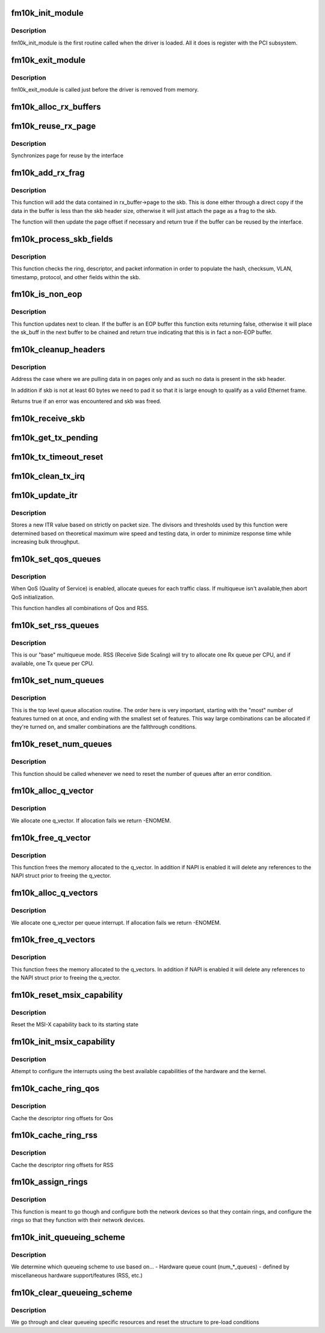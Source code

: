 .. -*- coding: utf-8; mode: rst -*-
.. src-file: drivers/net/ethernet/intel/fm10k/fm10k_main.c

.. _`fm10k_init_module`:

fm10k_init_module
=================

.. c:function:: int fm10k_init_module( void)

    Driver Registration Routine

    :param  void:
        no arguments

.. _`fm10k_init_module.description`:

Description
-----------

fm10k_init_module is the first routine called when the driver is
loaded.  All it does is register with the PCI subsystem.

.. _`fm10k_exit_module`:

fm10k_exit_module
=================

.. c:function:: void __exit fm10k_exit_module( void)

    Driver Exit Cleanup Routine

    :param  void:
        no arguments

.. _`fm10k_exit_module.description`:

Description
-----------

fm10k_exit_module is called just before the driver is removed
from memory.

.. _`fm10k_alloc_rx_buffers`:

fm10k_alloc_rx_buffers
======================

.. c:function:: void fm10k_alloc_rx_buffers(struct fm10k_ring *rx_ring, u16 cleaned_count)

    Replace used receive buffers

    :param struct fm10k_ring \*rx_ring:
        ring to place buffers on

    :param u16 cleaned_count:
        number of buffers to replace

.. _`fm10k_reuse_rx_page`:

fm10k_reuse_rx_page
===================

.. c:function:: void fm10k_reuse_rx_page(struct fm10k_ring *rx_ring, struct fm10k_rx_buffer *old_buff)

    page flip buffer and store it back on the ring

    :param struct fm10k_ring \*rx_ring:
        rx descriptor ring to store buffers on

    :param struct fm10k_rx_buffer \*old_buff:
        donor buffer to have page reused

.. _`fm10k_reuse_rx_page.description`:

Description
-----------

Synchronizes page for reuse by the interface

.. _`fm10k_add_rx_frag`:

fm10k_add_rx_frag
=================

.. c:function:: bool fm10k_add_rx_frag(struct fm10k_rx_buffer *rx_buffer, unsigned int size, union fm10k_rx_desc *rx_desc, struct sk_buff *skb)

    Add contents of Rx buffer to sk_buff

    :param struct fm10k_rx_buffer \*rx_buffer:
        buffer containing page to add

    :param unsigned int size:
        packet size from rx_desc

    :param union fm10k_rx_desc \*rx_desc:
        descriptor containing length of buffer written by hardware

    :param struct sk_buff \*skb:
        sk_buff to place the data into

.. _`fm10k_add_rx_frag.description`:

Description
-----------

This function will add the data contained in rx_buffer->page to the skb.
This is done either through a direct copy if the data in the buffer is
less than the skb header size, otherwise it will just attach the page as
a frag to the skb.

The function will then update the page offset if necessary and return
true if the buffer can be reused by the interface.

.. _`fm10k_process_skb_fields`:

fm10k_process_skb_fields
========================

.. c:function:: unsigned int fm10k_process_skb_fields(struct fm10k_ring *rx_ring, union fm10k_rx_desc *rx_desc, struct sk_buff *skb)

    Populate skb header fields from Rx descriptor

    :param struct fm10k_ring \*rx_ring:
        rx descriptor ring packet is being transacted on

    :param union fm10k_rx_desc \*rx_desc:
        pointer to the EOP Rx descriptor

    :param struct sk_buff \*skb:
        pointer to current skb being populated

.. _`fm10k_process_skb_fields.description`:

Description
-----------

This function checks the ring, descriptor, and packet information in
order to populate the hash, checksum, VLAN, timestamp, protocol, and
other fields within the skb.

.. _`fm10k_is_non_eop`:

fm10k_is_non_eop
================

.. c:function:: bool fm10k_is_non_eop(struct fm10k_ring *rx_ring, union fm10k_rx_desc *rx_desc)

    process handling of non-EOP buffers

    :param struct fm10k_ring \*rx_ring:
        Rx ring being processed

    :param union fm10k_rx_desc \*rx_desc:
        Rx descriptor for current buffer

.. _`fm10k_is_non_eop.description`:

Description
-----------

This function updates next to clean.  If the buffer is an EOP buffer
this function exits returning false, otherwise it will place the
sk_buff in the next buffer to be chained and return true indicating
that this is in fact a non-EOP buffer.

.. _`fm10k_cleanup_headers`:

fm10k_cleanup_headers
=====================

.. c:function:: bool fm10k_cleanup_headers(struct fm10k_ring *rx_ring, union fm10k_rx_desc *rx_desc, struct sk_buff *skb)

    Correct corrupted or empty headers

    :param struct fm10k_ring \*rx_ring:
        rx descriptor ring packet is being transacted on

    :param union fm10k_rx_desc \*rx_desc:
        pointer to the EOP Rx descriptor

    :param struct sk_buff \*skb:
        pointer to current skb being fixed

.. _`fm10k_cleanup_headers.description`:

Description
-----------

Address the case where we are pulling data in on pages only
and as such no data is present in the skb header.

In addition if skb is not at least 60 bytes we need to pad it so that
it is large enough to qualify as a valid Ethernet frame.

Returns true if an error was encountered and skb was freed.

.. _`fm10k_receive_skb`:

fm10k_receive_skb
=================

.. c:function:: void fm10k_receive_skb(struct fm10k_q_vector *q_vector, struct sk_buff *skb)

    helper function to handle rx indications

    :param struct fm10k_q_vector \*q_vector:
        structure containing interrupt and ring information

    :param struct sk_buff \*skb:
        packet to send up

.. _`fm10k_get_tx_pending`:

fm10k_get_tx_pending
====================

.. c:function:: u64 fm10k_get_tx_pending(struct fm10k_ring *ring, bool in_sw)

    how many Tx descriptors not processed

    :param struct fm10k_ring \*ring:
        the ring structure

    :param bool in_sw:
        is tx_pending being checked in SW or in HW?

.. _`fm10k_tx_timeout_reset`:

fm10k_tx_timeout_reset
======================

.. c:function:: void fm10k_tx_timeout_reset(struct fm10k_intfc *interface)

    initiate reset due to Tx timeout

    :param struct fm10k_intfc \*interface:
        driver private struct

.. _`fm10k_clean_tx_irq`:

fm10k_clean_tx_irq
==================

.. c:function:: bool fm10k_clean_tx_irq(struct fm10k_q_vector *q_vector, struct fm10k_ring *tx_ring, int napi_budget)

    Reclaim resources after transmit completes

    :param struct fm10k_q_vector \*q_vector:
        structure containing interrupt and ring information

    :param struct fm10k_ring \*tx_ring:
        tx ring to clean

    :param int napi_budget:
        Used to determine if we are in netpoll

.. _`fm10k_update_itr`:

fm10k_update_itr
================

.. c:function:: void fm10k_update_itr(struct fm10k_ring_container *ring_container)

    update the dynamic ITR value based on packet size

    :param struct fm10k_ring_container \*ring_container:
        Container for rings to have ITR updated

.. _`fm10k_update_itr.description`:

Description
-----------

Stores a new ITR value based on strictly on packet size.  The
divisors and thresholds used by this function were determined based
on theoretical maximum wire speed and testing data, in order to
minimize response time while increasing bulk throughput.

.. _`fm10k_set_qos_queues`:

fm10k_set_qos_queues
====================

.. c:function:: bool fm10k_set_qos_queues(struct fm10k_intfc *interface)

    Allocate queues for a QOS-enabled device

    :param struct fm10k_intfc \*interface:
        board private structure to initialize

.. _`fm10k_set_qos_queues.description`:

Description
-----------

When QoS (Quality of Service) is enabled, allocate queues for
each traffic class.  If multiqueue isn't available,then abort QoS
initialization.

This function handles all combinations of Qos and RSS.

.. _`fm10k_set_rss_queues`:

fm10k_set_rss_queues
====================

.. c:function:: bool fm10k_set_rss_queues(struct fm10k_intfc *interface)

    Allocate queues for RSS

    :param struct fm10k_intfc \*interface:
        board private structure to initialize

.. _`fm10k_set_rss_queues.description`:

Description
-----------

This is our "base" multiqueue mode.  RSS (Receive Side Scaling) will try
to allocate one Rx queue per CPU, and if available, one Tx queue per CPU.

.. _`fm10k_set_num_queues`:

fm10k_set_num_queues
====================

.. c:function:: void fm10k_set_num_queues(struct fm10k_intfc *interface)

    Allocate queues for device, feature dependent

    :param struct fm10k_intfc \*interface:
        board private structure to initialize

.. _`fm10k_set_num_queues.description`:

Description
-----------

This is the top level queue allocation routine.  The order here is very
important, starting with the "most" number of features turned on at once,
and ending with the smallest set of features.  This way large combinations
can be allocated if they're turned on, and smaller combinations are the
fallthrough conditions.

.. _`fm10k_reset_num_queues`:

fm10k_reset_num_queues
======================

.. c:function:: void fm10k_reset_num_queues(struct fm10k_intfc *interface)

    Reset the number of queues to zero

    :param struct fm10k_intfc \*interface:
        board private structure

.. _`fm10k_reset_num_queues.description`:

Description
-----------

This function should be called whenever we need to reset the number of
queues after an error condition.

.. _`fm10k_alloc_q_vector`:

fm10k_alloc_q_vector
====================

.. c:function:: int fm10k_alloc_q_vector(struct fm10k_intfc *interface, unsigned int v_count, unsigned int v_idx, unsigned int txr_count, unsigned int txr_idx, unsigned int rxr_count, unsigned int rxr_idx)

    Allocate memory for a single interrupt vector

    :param struct fm10k_intfc \*interface:
        board private structure to initialize

    :param unsigned int v_count:
        q_vectors allocated on interface, used for ring interleaving

    :param unsigned int v_idx:
        index of vector in interface struct

    :param unsigned int txr_count:
        total number of Tx rings to allocate

    :param unsigned int txr_idx:
        index of first Tx ring to allocate

    :param unsigned int rxr_count:
        total number of Rx rings to allocate

    :param unsigned int rxr_idx:
        index of first Rx ring to allocate

.. _`fm10k_alloc_q_vector.description`:

Description
-----------

We allocate one q_vector.  If allocation fails we return -ENOMEM.

.. _`fm10k_free_q_vector`:

fm10k_free_q_vector
===================

.. c:function:: void fm10k_free_q_vector(struct fm10k_intfc *interface, int v_idx)

    Free memory allocated for specific interrupt vector

    :param struct fm10k_intfc \*interface:
        board private structure to initialize

    :param int v_idx:
        Index of vector to be freed

.. _`fm10k_free_q_vector.description`:

Description
-----------

This function frees the memory allocated to the q_vector.  In addition if
NAPI is enabled it will delete any references to the NAPI struct prior
to freeing the q_vector.

.. _`fm10k_alloc_q_vectors`:

fm10k_alloc_q_vectors
=====================

.. c:function:: int fm10k_alloc_q_vectors(struct fm10k_intfc *interface)

    Allocate memory for interrupt vectors

    :param struct fm10k_intfc \*interface:
        board private structure to initialize

.. _`fm10k_alloc_q_vectors.description`:

Description
-----------

We allocate one q_vector per queue interrupt.  If allocation fails we
return -ENOMEM.

.. _`fm10k_free_q_vectors`:

fm10k_free_q_vectors
====================

.. c:function:: void fm10k_free_q_vectors(struct fm10k_intfc *interface)

    Free memory allocated for interrupt vectors

    :param struct fm10k_intfc \*interface:
        board private structure to initialize

.. _`fm10k_free_q_vectors.description`:

Description
-----------

This function frees the memory allocated to the q_vectors.  In addition if
NAPI is enabled it will delete any references to the NAPI struct prior
to freeing the q_vector.

.. _`fm10k_reset_msix_capability`:

fm10k_reset_msix_capability
===========================

.. c:function:: void fm10k_reset_msix_capability(struct fm10k_intfc *interface)

    reset MSI-X capability

    :param struct fm10k_intfc \*interface:
        board private structure to initialize

.. _`fm10k_reset_msix_capability.description`:

Description
-----------

Reset the MSI-X capability back to its starting state

.. _`fm10k_init_msix_capability`:

fm10k_init_msix_capability
==========================

.. c:function:: int fm10k_init_msix_capability(struct fm10k_intfc *interface)

    configure MSI-X capability

    :param struct fm10k_intfc \*interface:
        board private structure to initialize

.. _`fm10k_init_msix_capability.description`:

Description
-----------

Attempt to configure the interrupts using the best available
capabilities of the hardware and the kernel.

.. _`fm10k_cache_ring_qos`:

fm10k_cache_ring_qos
====================

.. c:function:: bool fm10k_cache_ring_qos(struct fm10k_intfc *interface)

    Descriptor ring to register mapping for QoS

    :param struct fm10k_intfc \*interface:
        Interface structure continaining rings and devices

.. _`fm10k_cache_ring_qos.description`:

Description
-----------

Cache the descriptor ring offsets for Qos

.. _`fm10k_cache_ring_rss`:

fm10k_cache_ring_rss
====================

.. c:function:: void fm10k_cache_ring_rss(struct fm10k_intfc *interface)

    Descriptor ring to register mapping for RSS

    :param struct fm10k_intfc \*interface:
        Interface structure continaining rings and devices

.. _`fm10k_cache_ring_rss.description`:

Description
-----------

Cache the descriptor ring offsets for RSS

.. _`fm10k_assign_rings`:

fm10k_assign_rings
==================

.. c:function:: void fm10k_assign_rings(struct fm10k_intfc *interface)

    Map rings to network devices

    :param struct fm10k_intfc \*interface:
        Interface structure containing rings and devices

.. _`fm10k_assign_rings.description`:

Description
-----------

This function is meant to go though and configure both the network
devices so that they contain rings, and configure the rings so that
they function with their network devices.

.. _`fm10k_init_queueing_scheme`:

fm10k_init_queueing_scheme
==========================

.. c:function:: int fm10k_init_queueing_scheme(struct fm10k_intfc *interface)

    Determine proper queueing scheme

    :param struct fm10k_intfc \*interface:
        board private structure to initialize

.. _`fm10k_init_queueing_scheme.description`:

Description
-----------

We determine which queueing scheme to use based on...
- Hardware queue count (num\_\*\_queues)
- defined by miscellaneous hardware support/features (RSS, etc.)

.. _`fm10k_clear_queueing_scheme`:

fm10k_clear_queueing_scheme
===========================

.. c:function:: void fm10k_clear_queueing_scheme(struct fm10k_intfc *interface)

    Clear the current queueing scheme settings

    :param struct fm10k_intfc \*interface:
        board private structure to clear queueing scheme on

.. _`fm10k_clear_queueing_scheme.description`:

Description
-----------

We go through and clear queueing specific resources and reset the structure
to pre-load conditions

.. This file was automatic generated / don't edit.

